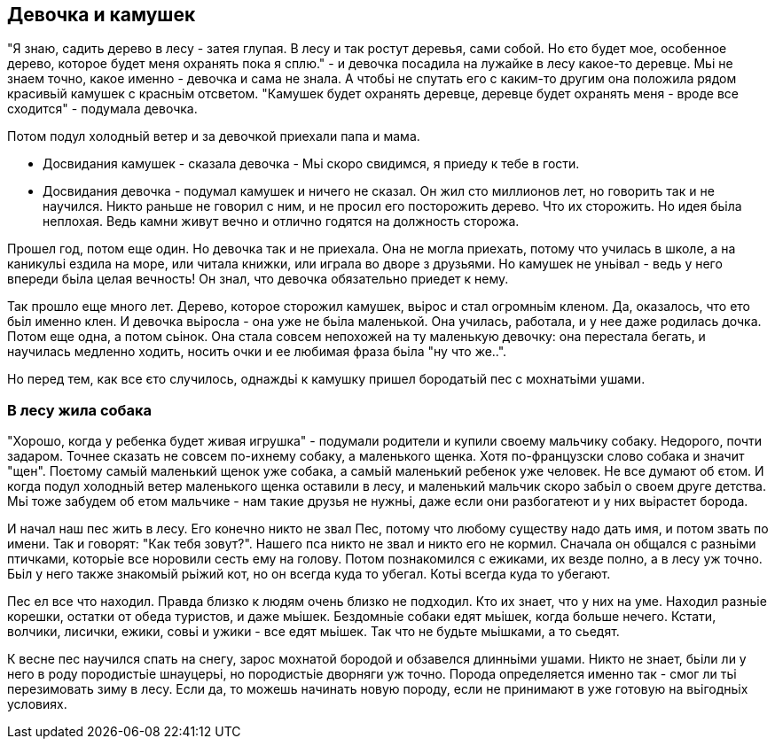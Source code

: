 == Девочка и камушек

"Я знаю, садить дерево в лесу - затея глупая. В лесу и так ростут деревья, сами собой. Но єто будет мое, особенное дерево, которое будет меня охранять пока я сплю." - и девочка посадила на лужайке в лесу какое-то деревце. Мьі не знаем точно, какое именно - девочка и сама не знала. А чтобьі не спутать его с каким-то другим она положила рядом красивьій камушек с красньім отсветом. "Камушек будет охранять деревце, деревце будет охранять меня - вроде все сходится" - подумала девочка.

Потом подул холодньій ветер и за девочкой приехали папа и мама.

- Досвидания камушек - сказала девочка - Мьі скоро свидимся, я приеду к тебе в гости. 
- Досвидания девочка - подумал камушек и ничего не сказал. Он жил сто миллионов лет, но говорить так и не научился. Никто раньше не говорил с ним, и не просил его посторожить дерево. Что их сторожить. Но идея бьіла неплохая. Ведь камни живут вечно и отлично годятся на должность сторожа. 

Прошел год, потом еще один. Но девочка так и не приехала. Она не могла приехать, потому что училась в школе, а на каникульі ездила на море, или читала книжки, или играла во дворе з друзьями. Но камушек не уньівал - ведь у него впереди бьіла целая вечность! Он знал, что девочка обязательно приедет к нему. 

Так прошло еще много лет. Дерево, которое сторожил камушек, вьірос и стал огромньім кленом. Да, оказалось, что ето бьіл именно клен. И девочка вьіросла - она уже не бьіла маленькой. Она училась, работала, и у нее даже родилась дочка. Потом еще одна, а потом сьінок. Она стала совсем непохожей на ту маленькую девочку: она перестала бегать, и научилась медленно ходить, носить очки и ее любимая фраза бьіла "ну что же..". 

Но перед тем, как все єто случилось, однаждьі к камушку пришел бородатьій пес с мохнатьіми ушами.

=== В лесу жила собака

"Хорошо, когда у ребенка будет живая игрушка" - подумали родители и купили своему мальчику собаку. Недорого, почти задаром. Точнее сказать не совсем по-ихнему собаку, а маленького щенка. Хотя по-французски слово собака и значит "щен". Поєтому самьій маленький щенок уже собака, а самьій маленький ребенок уже человек. Не все думают об єтом. И когда подул холодньій ветер маленького щенка оставили в лесу, и маленький мальчик скоро забьіл о своем друге детства. Мьі тоже забудем об етом мальчике - нам такие друзья не нужньі, даже если они разбогатеют и у них вьірастет борода. 

И начал наш пес жить в лесу. Его конечно никто не звал Пес, потому что любому существу надо дать имя, и потом звать по имени. Так и говорят: "Как тебя зовут?". Нашего пса никто не звал и никто его не кормил. Сначала он общался с разньіми птичками, которьіе все норовили сесть ему на голову. Потом познакомился с ежиками, их везде полно, а в лесу уж точно. Бьіл у него также знакомьій рьіжий кот, но он всегда куда то убегал. Котьі всегда куда то убегают. 

Пес ел все что находил. Правда близко к людям очень близко не подходил. Кто их знает, что у них на уме. Находил разньіе корешки, остатки от обеда туристов, и даже мьішек. Бездомньіе собаки едят мьішек, когда больше нечего. Кстати, волчики, лисички, ежики, совьі и ужики - все едят мьішек. Так что не будьте мьішками, а то сьедят. 

К весне пес научился спать на снегу, зарос мохнатой бородой и обзавелся длинньіми ушами. Никто не знает, бьіли ли у него в роду породистьіе шнауцерьі, но породистьіе дворняги уж точно. Порода определяется именно так - смог ли тьі перезимовать зиму в лесу. Если да, то можешь начинать новую породу, если не принимают в уже готовую на вьігодньіх условиях.

